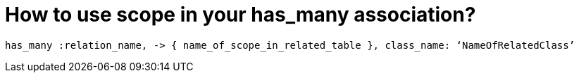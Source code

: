 // = Using scope in has_many
// See https://hubpress.gitbooks.io/hubpress-knowledgebase/content/ for information about the parameters.
// :hp-image: /covers/cover.png
// :published_at: 2018-05-23
// :hp-tags: Rails, Activerecord, has_many, scopes
// :hp-alt-title: Using scope in has_many

= How to use scope in your has_many association?

[source, ruby]
----
has_many :relation_name, -> { name_of_scope_in_related_table }, class_name: ‘NameOfRelatedClass’
----


